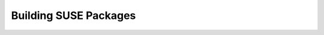 ========================
Building SUSE Packages
========================

.. contents::
   :depth: 4